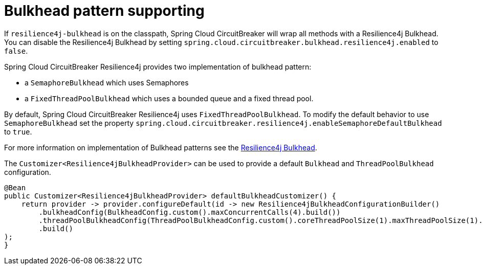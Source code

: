 [[bulkhead-pattern-supporting]]
= Bulkhead pattern supporting

If `resilience4j-bulkhead` is on the classpath, Spring Cloud CircuitBreaker will wrap all methods with a Resilience4j Bulkhead.
You can disable the Resilience4j Bulkhead by setting `spring.cloud.circuitbreaker.bulkhead.resilience4j.enabled` to `false`.

Spring Cloud CircuitBreaker Resilience4j provides two implementation of bulkhead pattern:

* a `SemaphoreBulkhead` which uses Semaphores
* a `FixedThreadPoolBulkhead` which uses a bounded queue and a fixed thread pool.

By default, Spring Cloud CircuitBreaker Resilience4j uses `FixedThreadPoolBulkhead`. To modify the default behavior to use `SemaphoreBulkhead` set the property `spring.cloud.circuitbreaker.resilience4j.enableSemaphoreDefaultBulkhead` to `true`.

For more information on implementation
of Bulkhead patterns see the https://resilience4j.readme.io/docs/bulkhead[Resilience4j Bulkhead].

The `Customizer<Resilience4jBulkheadProvider>` can be used to provide a default `Bulkhead` and `ThreadPoolBulkhead` configuration.

====
[source,java]
----
@Bean
public Customizer<Resilience4jBulkheadProvider> defaultBulkheadCustomizer() {
    return provider -> provider.configureDefault(id -> new Resilience4jBulkheadConfigurationBuilder()
        .bulkheadConfig(BulkheadConfig.custom().maxConcurrentCalls(4).build())
        .threadPoolBulkheadConfig(ThreadPoolBulkheadConfig.custom().coreThreadPoolSize(1).maxThreadPoolSize(1).build())
        .build()
);
}
----
====

